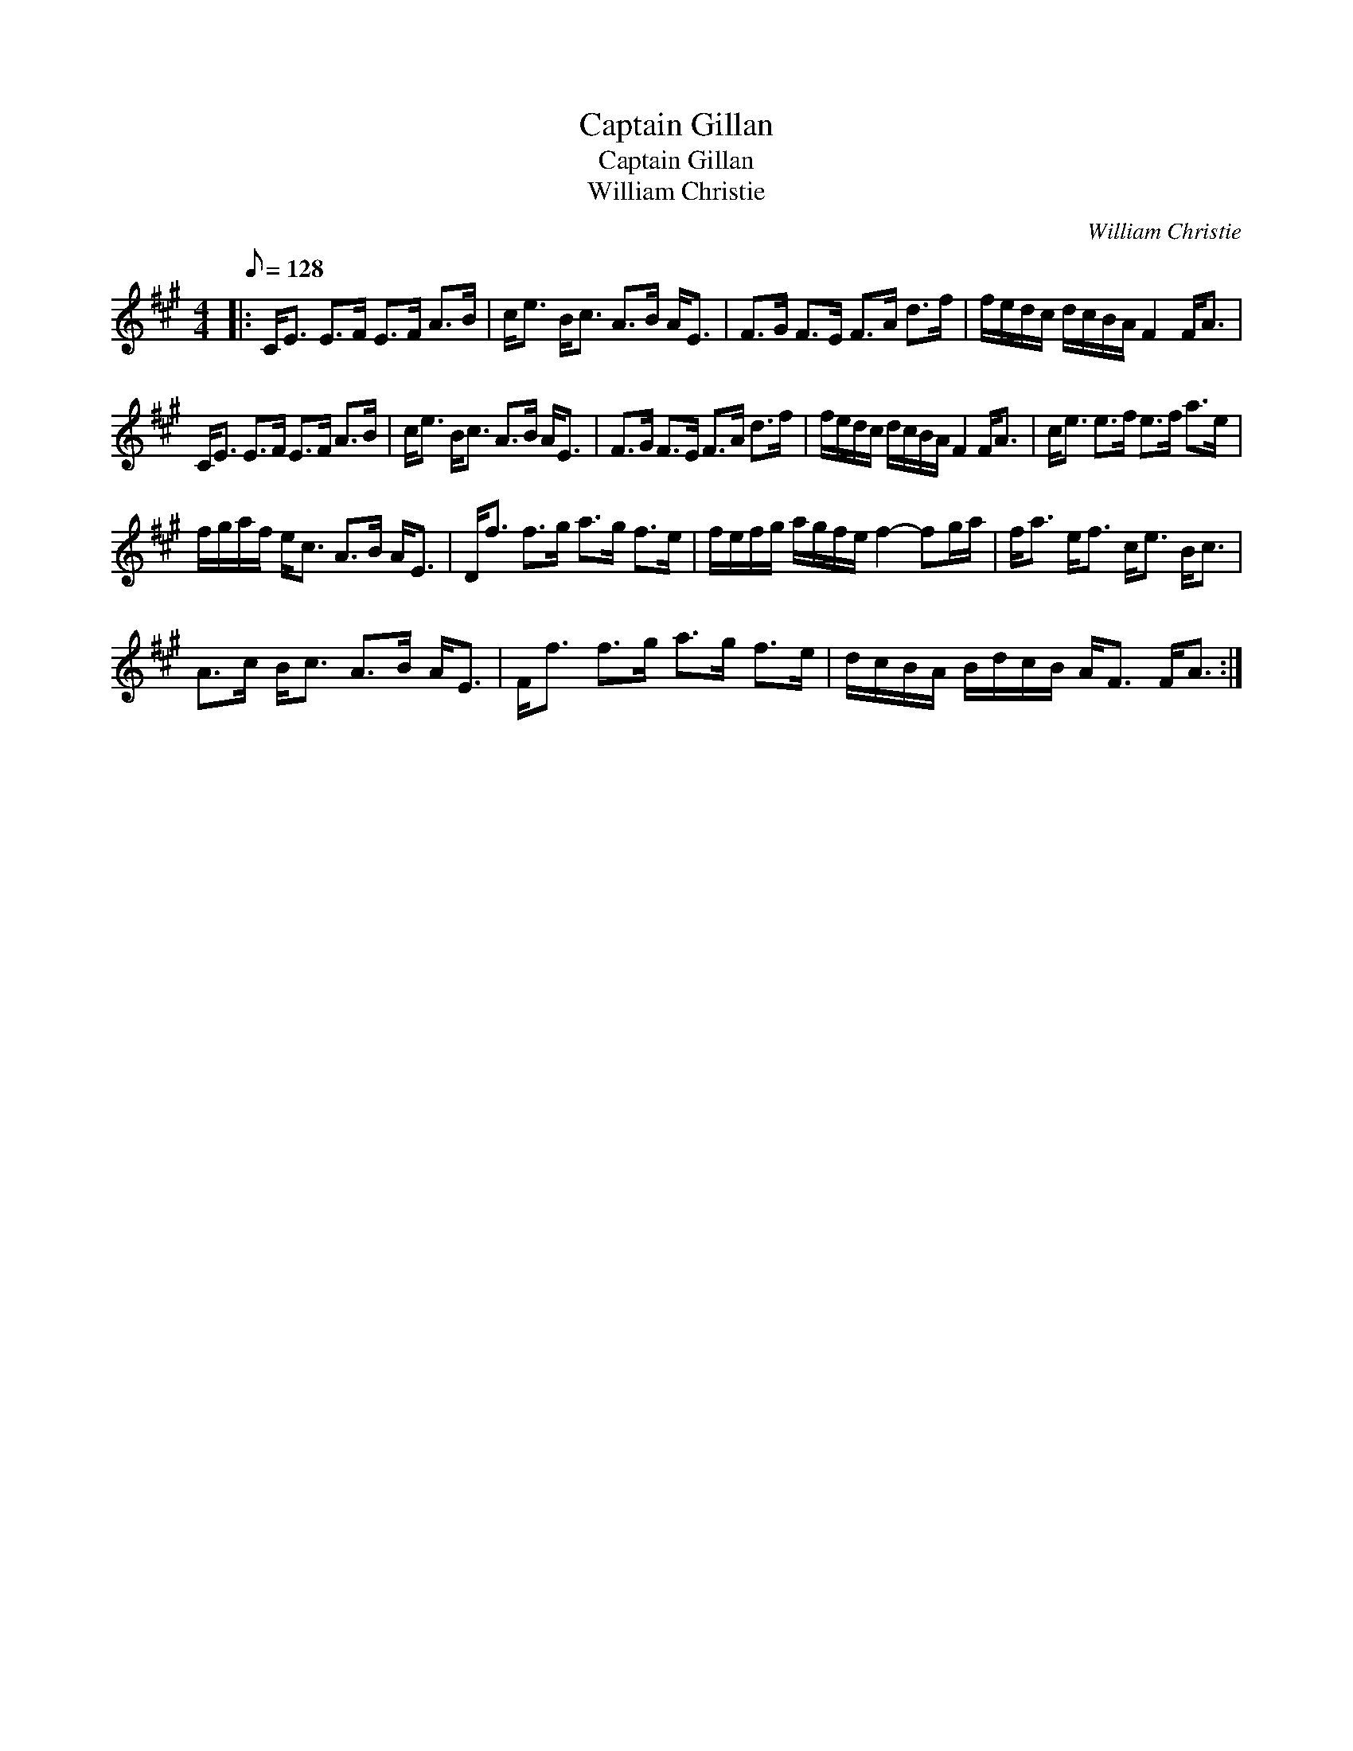 X:1
T:Captain Gillan
T:Captain Gillan
T:William Christie
C:William Christie
L:1/8
Q:1/8=128
M:4/4
K:A
V:1 treble 
V:1
|: C<E E>F E>F A>B | c<e B<c A>B A<E | F>G F>E F>A d>f | f/e/d/c/ d/c/B/A/ F2 F<A | %4
 C<E E>F E>F A>B | c<e B<c A>B A<E | F>G F>E F>A d>f | f/e/d/c/ d/c/B/A/ F2 F<A | c<e e>f e>f a>e | %9
 f/g/a/f/ e<c A>B A<E | D<f f>g a>g f>e | f/e/f/g/ a/g/f/e/ f2- fg/a/ | f<a e<f c<e B<c | %13
 A>c B<c A>B A<E | F<f f>g a>g f>e | d/c/B/A/ B/d/c/B/ A<F F<A :| %16

